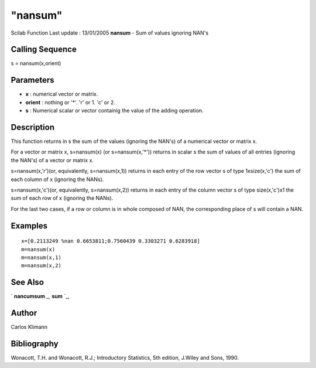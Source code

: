 ====
"nansum"
====

Scilab Function Last update : 13/01/2005
**nansum** - Sum of values ignoring NAN's



Calling Sequence
~~~~~~~~~~~~~~~~

s = nansum(x,orient)




Parameters
~~~~~~~~~~


+ **x** : numerical vector or matrix.
+ **orient** : nothing or '*'. 'r' or 1. 'c' or 2.
+ **s** : Numerical scalar or vector containig the value of the adding
  operation.




Description
~~~~~~~~~~~

This function returns in s the sum of the values (ignoring the NAN's)
of a numerical vector or matrix x.

For a vector or matrix x, s=nansum(x) (or s=nansum(x,'*')) returns in
scalar s the sum of values of all entries (ignoring the NAN's) of a
vector or matrix x.

s=nansum(x,'r')(or, equivalently, s=nansum(x,1)) returns in each entry
of the row vector s of type 1xsize(x,'c') the sum of each column of x
(ignoring the NANs).

s=nansum(x,'c')(or, equivalently, s=nansum(x,2)) returns in each entry
of the column vector s of type size(x,'c')x1 the sum of each row of x
(ignoring the NANs).

For the last two cases, if a row or column is in whole composed of
NAN, the corresponding place of s will contain a NAN.



Examples
~~~~~~~~


::

    
        x=[0.2113249 %nan 0.6653811;0.7560439 0.3303271 0.6283918]
        m=nansum(x)
        m=nansum(x,1)
        m=nansum(x,2)
      




See Also
~~~~~~~~

` **nancumsum** `_,` **sum** `_,



Author
~~~~~~

Carlos Klimann



Bibliography
~~~~~~~~~~~~

Wonacott, T.H. and Wonacott, R.J.; Introductory Statistics, 5th
edition, J.Wiley and Sons, 1990.

.. _
      : ://./statistics/../elementary/sum.htm
.. _
      : ://./statistics/nancumsum.htm


